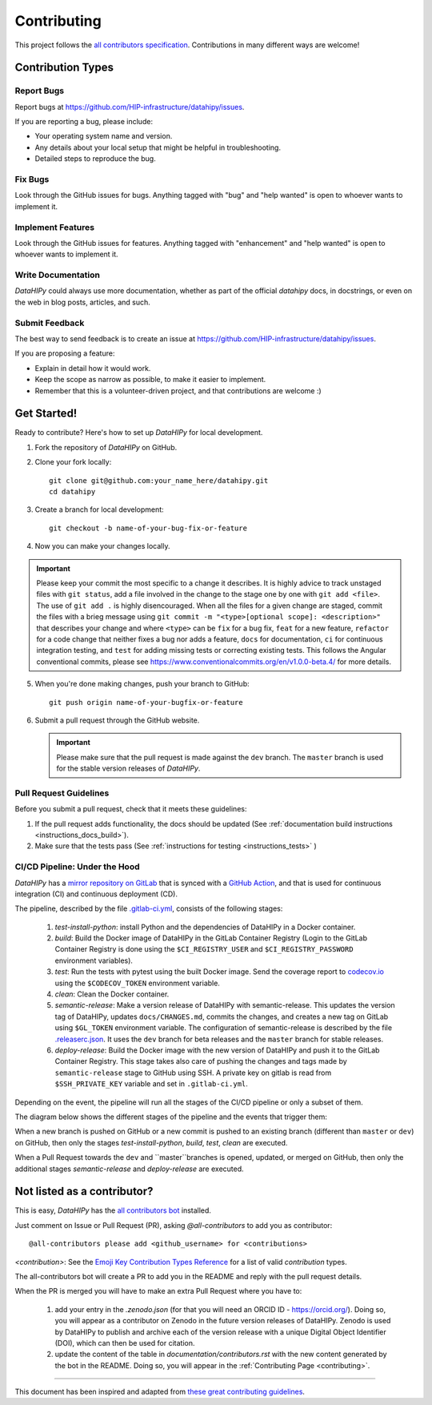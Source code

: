 .. _contributing:

*************
Contributing 
*************

This project follows the `all contributors specification <https://allcontributors.org/>`_. Contributions in many different ways are welcome!

Contribution Types
------------------

Report Bugs
~~~~~~~~~~~

Report bugs at https://github.com/HIP-infrastructure/datahipy/issues.

If you are reporting a bug, please include:

* Your operating system name and version.
* Any details about your local setup that might be helpful in troubleshooting.
* Detailed steps to reproduce the bug.

Fix Bugs
~~~~~~~~

Look through the GitHub issues for bugs. Anything tagged with "bug" and "help wanted" is open to whoever wants to implement it.

Implement Features
~~~~~~~~~~~~~~~~~~

Look through the GitHub issues for features. Anything tagged with "enhancement" and "help wanted" is open to whoever wants to implement it.

Write Documentation
~~~~~~~~~~~~~~~~~~~

`DataHIPy` could always use more documentation, whether as part of the official `datahipy` docs, in docstrings, or even on the web in blog posts, articles, and such.

Submit Feedback
~~~~~~~~~~~~~~~

The best way to send feedback is to create an issue at https://github.com/HIP-infrastructure/datahipy/issues.

If you are proposing a feature:

* Explain in detail how it would work.
* Keep the scope as narrow as possible, to make it easier to implement.
* Remember that this is a volunteer-driven project, and that contributions
  are welcome :)

Get Started!
------------

Ready to contribute? Here's how to set up `DataHIPy` for local development.

1. Fork the repository of `DataHIPy` on GitHub.

2. Clone your fork locally::

    git clone git@github.com:your_name_here/datahipy.git
    cd datahipy

3. Create a branch for local development::

    git checkout -b name-of-your-bug-fix-or-feature

4. Now you can make your changes locally.

.. important::
	Please keep your commit the most specific to a change it describes. It is highly advice to track unstaged files with ``git status``, add a file involved in the change to the stage one by one with ``git add <file>``. The use of ``git add .`` is highly disencouraged. When all the files for a given change are staged, commit the files with a brieg message using ``git commit -m "<type>[optional scope]: <description>"`` that describes your change and where ``<type>`` can be ``fix`` for a bug fix, ``feat`` for a new feature, ``refactor`` for a code change that neither fixes a bug nor adds a feature, ``docs`` for documentation, ``ci`` for continuous integration testing, and ``test`` for adding missing tests or correcting existing tests. This follows the Angular conventional commits, please see https://www.conventionalcommits.org/en/v1.0.0-beta.4/ for more details.

5. When you're done making changes, push your branch to GitHub::

    git push origin name-of-your-bugfix-or-feature

6. Submit a pull request through the GitHub website.

   .. important::
       Please make sure that the pull request is made against the ``dev`` branch. The ``master`` branch is used for the stable version releases of `DataHIPy`.

Pull Request Guidelines
~~~~~~~~~~~~~~~~~~~~~~~~~~~~~~~~~~~

Before you submit a pull request, check that it meets these guidelines:

1. If the pull request adds functionality, the docs should be updated (See :ref:`documentation build instructions <instructions_docs_build>`). 

2. Make sure that the tests pass (See :ref:`instructions for testing <instructions_tests>` )

CI/CD Pipeline: Under the Hood
~~~~~~~~~~~~~~~~~~~~~~~~~~~~~~~~~~~

`DataHIPy` has a `mirror repository on GitLab <https://gitlab.hbp.link/hip/datahipy>`_ that is synced with a `GitHub Action <https://github.com/HIP-infrastructure/datahipy/actions/workflows/gitlab-sync.yml>`_, and that is used for continuous integration (CI) and continuous deployment (CD).

The pipeline, described by the file `.gitlab-ci.yml <https://github.com/HIP-infrastructure/datahipy/blob/master/.gitlab-ci.yml>`_, consists of the following stages:

    1. `test-install-python`: install Python and the dependencies of DataHIPy in a Docker container.

    2. `build`: Build the Docker image of DataHIPy in the GitLab Container Registry (Login to the GitLab Container Registry is done using the ``$CI_REGISTRY_USER`` and ``$CI_REGISTRY_PASSWORD`` environment variables).

    3. `test`: Run the tests with pytest using the built Docker image. Send the coverage report to `codecov.io <https://codecov.io/gh/HIP-infrastructure/datahipy>`_ using the ``$CODECOV_TOKEN`` environment variable.

    4. `clean`: Clean the Docker container.

    5. `semantic-release`: Make a version release of DataHIPy with semantic-release. This updates the version tag of DataHIPy, updates ``docs/CHANGES.md``, commits the changes, and creates a new tag on GitLab using ``$GL_TOKEN`` environment variable. The configuration of semantic-release is described by the file `.releaserc.json <https://github.com/HIP-infrastructure/datahipy/blob/master/.releaserc.json>`_. It uses the ``dev`` branch for beta releases and the ``master`` branch for stable releases.

    6. `deploy-release`: Build the Docker image with the new version of DataHIPy and push it to the GitLab Container Registry. This stage takes also care of pushing the changes and tags made by ``semantic-release`` stage to GitHub using SSH. A private key on gitlab is read from ``$SSH_PRIVATE_KEY`` variable and set in ``.gitlab-ci.yml``.

Depending on the event, the pipeline will run all the stages of the CI/CD pipeline or only a subset of them.

The diagram below shows the different stages of the pipeline and the events that trigger them:

.. mermaid::

    graph LR

    subgraph "Stages"
    test_python_install["test-python-install"]
    build["build"]
    test["test"]
    clean["clean"]
    semantic_release["semantic-release"]
    deploy_release["deploy-release"]
    end

    test_python_install --> build
    build --> test
    test --> clean
    clean -->|if $CI_COMMIT_REF_NAME == master or $CI_COMMIT_REF_NAME == dev| semantic_release

    semantic_release --> deploy_release

When a new branch is pushed on GitHub or a new commit is pushed to an existing branch (different than ``master`` or ``dev``) on GitHub, then only the stages `test-install-python`, `build`, `test`, `clean` are executed.

When a Pull Request towards the ``dev`` and ``master``branches is opened, updated, or merged on GitHub, then only the additional stages `semantic-release` and `deploy-release` are executed.


Not listed as a contributor?
----------------------------

This is easy, `DataHIPy` has the `all contributors bot <https://allcontributors.org/docs/en/bot/usage>`_ installed.

Just comment on Issue or Pull Request (PR), asking `@all-contributors` to add you as contributor::

    @all-contributors please add <github_username> for <contributions>

`<contribution>`: See the `Emoji Key Contribution Types Reference <https://github.com/all-contributors/all-contributors/blob/master/docs/emoji-key.md>`_ for a list of valid `contribution` types.

The all-contributors bot will create a PR to add you in the README and reply with the pull request details.

When the PR is merged you will have to make an extra Pull Request where you have to:

    1. add your entry in the `.zenodo.json` (for that you will need an ORCID ID - https://orcid.org/). Doing so, you will appear as a contributor on Zenodo in the future version releases of DataHIPy. Zenodo is used by DataHIPy to publish and archive each of the version release with a unique Digital Object Identifier (DOI), which can then be used for citation.

    2. update the content of the table in `documentation/contributors.rst` with the new content generated by the bot in the README. Doing so, you will appear in the :ref:`Contributing Page <contributing>`.

------------

This document has been inspired and adapted from `these great contributing guidelines <https://github.com/dPys/PyNets/edit/master/docs/contributing.rst>`_.
